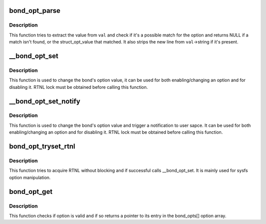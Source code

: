 .. -*- coding: utf-8; mode: rst -*-
.. src-file: drivers/net/bonding/bond_options.c

.. _`bond_opt_parse`:

bond_opt_parse
==============

.. c:function:: const struct bond_opt_value *bond_opt_parse(const struct bond_option *opt, struct bond_opt_value *val)

    parse option value

    :param const struct bond_option \*opt:
        the option to parse against

    :param struct bond_opt_value \*val:
        value to parse

.. _`bond_opt_parse.description`:

Description
-----------

This function tries to extract the value from \ ``val``\  and check if it's
a possible match for the option and returns NULL if a match isn't found,
or the struct_opt_value that matched. It also strips the new line from
\ ``val``\ ->string if it's present.

.. _`__bond_opt_set`:

__bond_opt_set
==============

.. c:function:: int __bond_opt_set(struct bonding *bond, unsigned int option, struct bond_opt_value *val)

    set a bonding option

    :param struct bonding \*bond:
        target bond device

    :param unsigned int option:
        option to set

    :param struct bond_opt_value \*val:
        value to set it to

.. _`__bond_opt_set.description`:

Description
-----------

This function is used to change the bond's option value, it can be
used for both enabling/changing an option and for disabling it. RTNL lock
must be obtained before calling this function.

.. _`__bond_opt_set_notify`:

__bond_opt_set_notify
=====================

.. c:function:: int __bond_opt_set_notify(struct bonding *bond, unsigned int option, struct bond_opt_value *val)

    set a bonding option

    :param struct bonding \*bond:
        target bond device

    :param unsigned int option:
        option to set

    :param struct bond_opt_value \*val:
        value to set it to

.. _`__bond_opt_set_notify.description`:

Description
-----------

This function is used to change the bond's option value and trigger
a notification to user sapce. It can be used for both enabling/changing
an option and for disabling it. RTNL lock must be obtained before calling
this function.

.. _`bond_opt_tryset_rtnl`:

bond_opt_tryset_rtnl
====================

.. c:function:: int bond_opt_tryset_rtnl(struct bonding *bond, unsigned int option, char *buf)

    try to acquire rtnl and call \__bond_opt_set

    :param struct bonding \*bond:
        target bond device

    :param unsigned int option:
        option to set

    :param char \*buf:
        value to set it to

.. _`bond_opt_tryset_rtnl.description`:

Description
-----------

This function tries to acquire RTNL without blocking and if successful
calls \__bond_opt_set. It is mainly used for sysfs option manipulation.

.. _`bond_opt_get`:

bond_opt_get
============

.. c:function:: const struct bond_option *bond_opt_get(unsigned int option)

    get a pointer to an option

    :param unsigned int option:
        option for which to return a pointer

.. _`bond_opt_get.description`:

Description
-----------

This function checks if option is valid and if so returns a pointer
to its entry in the bond_opts[] option array.

.. This file was automatic generated / don't edit.


